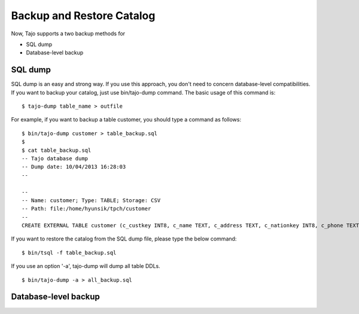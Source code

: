 ***************************
Backup and Restore Catalog
***************************

Now, Tajo supports a two backup methods for 

* SQL dump
* Database-level backup 

==========
SQL dump 
==========

SQL dump is an easy and strong way. If you use this approach, you don't need to concern database-level compatibilities. If you want to backup your catalog, just use bin/tajo-dump command. The basic usage of this command is: ::

  $ tajo-dump table_name > outfile

For example, if you want to backup a table customer, you should type a command as follows: ::

  $ bin/tajo-dump customer > table_backup.sql
  $
  $ cat table_backup.sql
  -- Tajo database dump
  -- Dump date: 10/04/2013 16:28:03
  --

  --
  -- Name: customer; Type: TABLE; Storage: CSV
  -- Path: file:/home/hyunsik/tpch/customer
  --
  CREATE EXTERNAL TABLE customer (c_custkey INT8, c_name TEXT, c_address TEXT, c_nationkey INT8, c_phone TEXT, c_acctbal FLOAT8, c_mktsegment TEXT, c_comment TEXT) USING TEXT LOCATION 'file:/home/hyunsik/tpch/customer';
  

If you want to restore the catalog from the SQL dump file, please type the below command: ::

  $ bin/tsql -f table_backup.sql


If you use an option '-a', tajo-dump will dump all table DDLs. ::

  $ bin/tajo-dump -a > all_backup.sql

=======================
Database-level backup
=======================

.. todo::

